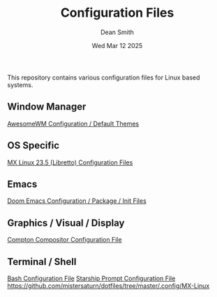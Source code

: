 #+TITLE: Configuration Files
#+DESCRIPTION: Various configuration files for Linux based systems.
#+AUTHOR: Dean Smith
#+DATE: Wed Mar 12 2025

This repository contains various configuration files for Linux based systems.

** Window Manager
[[https://github.com/mistersaturn/dotfiles/tree/master/.config/awesome][AwesomeWM Configuration / Default Themes]]

** OS Specific
[[https://github.com/mistersaturn/dotfiles/tree/master/.config/MX-Linux][MX Linux 23.5 (Libretto) Configuration Files]]

** Emacs
[[https://github.com/mistersaturn/dotfiles/tree/master/.config/doom][Doom Emacs Configuration / Package / Init Files]]

** Graphics / Visual / Display
[[https://github.com/mistersaturn/dotfiles/blob/master/.config/compton.conf][Compton Compositor Configuration File]]

** Terminal / Shell
[[https://github.com/mistersaturn/dotfiles/blob/master/.bashrc][Bash Configuration File]]
[[https://github.com/mistersaturn/dotfiles/blob/master/.config/starship.toml][Starship Prompt Configuration File]]
https://github.com/mistersaturn/dotfiles/tree/master/.config/MX-Linux
